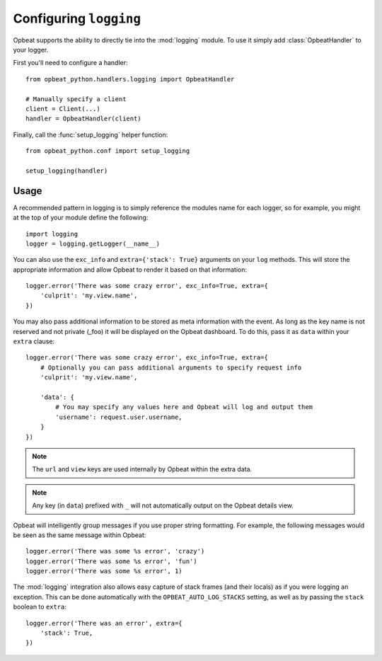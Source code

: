 Configuring ``logging``
=======================

Opbeat supports the ability to directly tie into the :mod:`logging` module.  To
use it simply add :class:`OpbeatHandler` to your logger.

First you'll need to configure a handler::

    from opbeat_python.handlers.logging import OpbeatHandler

    # Manually specify a client
    client = Client(...)
    handler = OpbeatHandler(client)

.. You can also automatically configure the default client with a DSN::

..     # Configure the default client
..     handler = OpbeatHandler('http://public:secret@example.com/1')

Finally, call the :func:`setup_logging` helper function::

    from opbeat_python.conf import setup_logging

    setup_logging(handler)

Usage
~~~~~

A recommended pattern in logging is to simply reference the modules name for
each logger, so for example, you might at the top of your module define the
following::

    import logging
    logger = logging.getLogger(__name__)

You can also use the ``exc_info`` and ``extra={'stack': True}`` arguments on
your ``log`` methods. This will store the appropriate information and allow
Opbeat to render it based on that information::

    logger.error('There was some crazy error', exc_info=True, extra={
        'culprit': 'my.view.name',
    })

You may also pass additional information to be stored as meta information with
the event. As long as the key name is not reserved and not private (_foo) it
will be displayed on the Opbeat dashboard. To do this, pass it as ``data``
within your ``extra`` clause::

    logger.error('There was some crazy error', exc_info=True, extra={
        # Optionally you can pass additional arguments to specify request info
        'culprit': 'my.view.name',

        'data': {
            # You may specify any values here and Opbeat will log and output them
            'username': request.user.username,
        }
    })

.. note:: The ``url`` and ``view`` keys are used internally by Opbeat within the extra data.
.. note:: Any key (in ``data``) prefixed with ``_`` will not automatically output on the Opbeat details view.

Opbeat will intelligently group messages if you use proper string formatting. For example, the following messages would
be seen as the same message within Opbeat::

    logger.error('There was some %s error', 'crazy')
    logger.error('There was some %s error', 'fun')
    logger.error('There was some %s error', 1)

The :mod:`logging` integration also allows easy capture of
stack frames (and their locals) as if you were logging an exception. This can
be done automatically with the ``OPBEAT_AUTO_LOG_STACKS`` setting, as well as
by passing the ``stack`` boolean to ``extra``::

    logger.error('There was an error', extra={
        'stack': True,
    })

.. .. note::

..     Other languages that provide a logging package that is comparable to the
..     python :mod:`logging` package may define an Opbeat handler.  Check the
..     `Extending Opbeat
..     <http://sentry.readthedocs.org/en/latest/developer/client/index.html>`_
..     documentation.
